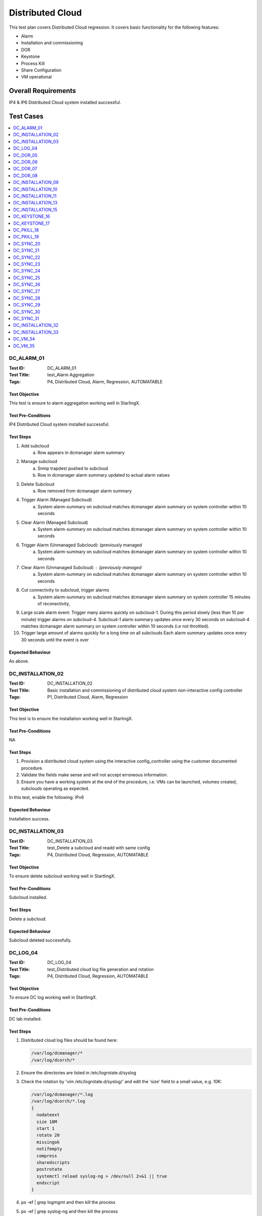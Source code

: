 =================
Distributed Cloud
=================

This test plan covers Distributed Cloud regression. It covers basic
functionality for the following features:

- Alarm
- Installation and commissioning
- DOR
- Keystone
- Process Kill
- Share Configuration
- VM operational

--------------------
Overall Requirements
--------------------

IP4 & IP6 Distributed Cloud system installed successful.

----------
Test Cases
----------

.. contents::
   :local:
   :depth: 1

~~~~~~~~~~~
DC_ALARM_01
~~~~~~~~~~~

:Test ID: DC_ALARM_01
:Test Title: test_Alarm Aggregation
:Tags: P4, Distributed Cloud, Alarm, Regression, AUTOMATABLE

++++++++++++++
Test Objective
++++++++++++++

This test is ensure to alarm aggregation working well in StarlingX.

+++++++++++++++++++
Test Pre-Conditions
+++++++++++++++++++

IP4 Distributed Cloud system installed successful.

++++++++++
Test Steps
++++++++++

1. Add subcloud
    a. Row appears in dcmanager alarm summary

2. Manage subcloud
    a. Snmp trapdest pushed to subcloud
    b. Row in dcmanager alarm summary updated to actual alarm values

3. Delete Subcloud
    a. Row removed from dcmanager alarm summary

4. Trigger Alarm (Managed Subcloud)
    a. System alarm-summary on subcloud matches dcmanager alarm summary on
       system controller within 10 seconds

5. Clear Alarm (Managed Subcloud)
    a. System alarm-summary on subcloud matches dcmanager alarm summary on
       system controller within 10 seconds

6. Trigger Alarm (Unmanaged Subcloud): (previously managed
    a. System alarm-summary on subcloud matches dcmanager alarm summary on
       system controller within 10 seconds

7. Clear Alarm (Unmanaged Subcloud) : (previously managed
    a. System alarm-summary on subcloud matches dcmanager alarm summary on
       system controller within 10 seconds

8. Cut connectivity to subcloud, trigger alarms
    a. System alarm-summary on subcloud matches dcmanager alarm summary on
       system controller 15 minutes of reconectivity,

9. Large scale alarm event: Trigger many alarms quickly on subcloud-1. During
   this period slowly (less than 10 per minute) trigger alarms on subcloud-4.
   Subcloud-1 alarm summary updates once every 30 seconds on subcloud-4
   matches dcmanager alarm summary on system controller within 10 seconds (i.e
   not throttled).

10. Trigger large amount of alarms quickly for a long time on all subclouds
    Each alarm summary updates once every 30 seconds until the event is over

++++++++++++++++++
Expected Behaviour
++++++++++++++++++

As above.

~~~~~~~~~~~~~~~~~~
DC_INSTALLATION_02
~~~~~~~~~~~~~~~~~~

:Test ID: DC_INSTALLATION_02
:Test Title: Basic installation and commissioning of distributed cloud system non-interactive config controller
:Tags: P1, Distributed Cloud, Alarm, Regression

++++++++++++++
Test Objective
++++++++++++++

This test is to ensure the installation working well in StarlingX.

+++++++++++++++++++
Test Pre-Conditions
+++++++++++++++++++

NA

++++++++++
Test Steps
++++++++++

1. Provision a distributed cloud system using the interactive
   config_controller using the customer documented procedure.
2. Validate the fields make sense and will not accept erroneous information.
3. Ensure you have a working system at the end of the procedure,
   i.e. VMs can be launched, volumes created, subclouds operating as expected.

In this test, enable the following: IPv6

++++++++++++++++++
Expected Behaviour
++++++++++++++++++

Installation success.

~~~~~~~~~~~~~~~~~~
DC_INSTALLATION_03
~~~~~~~~~~~~~~~~~~

:Test ID: DC_INSTALLATION_03
:Test Title: test_Delete a subcloud and readd with same config
:Tags: P4, Distributed Cloud, Regression, AUTOMATABLE

++++++++++++++
Test Objective
++++++++++++++

To ensure delete subcloud working well in StartlingX.

+++++++++++++++++++
Test Pre-Conditions
+++++++++++++++++++

Subcloud installed.

++++++++++
Test Steps
++++++++++

Delete a subcloud.

++++++++++++++++++
Expected Behaviour
++++++++++++++++++

Subcloud deleted successfully.

~~~~~~~~~
DC_LOG_04
~~~~~~~~~

:Test ID: DC_LOG_04
:Test Title: test_Distributed cloud log file generation and rotation
:Tags: P4, Distributed Cloud, Regression, AUTOMATABLE

++++++++++++++
Test Objective
++++++++++++++

To ensure DC log working well in StartlingX.

+++++++++++++++++++
Test Pre-Conditions
+++++++++++++++++++

DC lab installed.

++++++++++
Test Steps
++++++++++

1. Distributed cloud log files should be found here:

   .. code:: sh

     /var/log/dcmanager/*
     /var/log/dcorch/*

2. Ensure the directories are listed in /etc/logrotate.d/syslog
3. Check the rotation by 'vim /etc/logrotate.d/syslog/' and edit
   the 'size' field to a small value, e.g. 10K:

   .. code:: sh

     /var/log/dcmanager/*.log
     /var/log/dcorch/*.log
     {
       nodateext
       size 10M
       start 1
       rotate 20
       missingok
       notifempty
       compress
       sharedscripts
       postrotate
       systemctl reload syslog-ng > /dev/null 2>&1 || true
       endscript
     }

4. ps -ef | grep logmgmt and then kill the process
5. ps -ef | grep syslog-ng and then kill the process
6. Ensure the logs are rotated
7. Restore the config at the end of the test

++++++++++++++++++
Expected Behaviour
++++++++++++++++++

Every steps executed successfully.

~~~~~~~~~
DC_DOR_05
~~~~~~~~~

:Test ID: DC_DOR_05
:Test Title: test_DOR: Entire System (all subclouds managed)
:Tags: P4, Distributed Cloud, Regression, AUTOMATABLE

++++++++++++++
Test Objective
++++++++++++++

To ensure DOR for entire system working well in StartlingX.

+++++++++++++++++++
Test Pre-Conditions
+++++++++++++++++++

Distributed Cloud system is installed and VMs have been created,
traffic is running, ping test is running.

++++++++++
Test Steps
++++++++++

Do a full system DOR.

++++++++++++++++++
Expected Behaviour
++++++++++++++++++

Ensure the entire system recovers.

~~~~~~~~~
DC_DOR_06
~~~~~~~~~

:Test ID: DC_DOR_06
:Test Title: test_DOR: Single Subcloud - Managed
:Tags: P4, Distributed Cloud, Regression, AUTOMATABLE

++++++++++++++
Test Objective
++++++++++++++

To ensure DOR for Single managed subcloud working well in StartlingX.

+++++++++++++++++++
Test Pre-Conditions
+++++++++++++++++++

Distributed Cloud system is installed and VMs have been created, traffic
is running, ping test is running.

++++++++++
Test Steps
++++++++++

Do a DOR only on a managed subcloud.

++++++++++++++++++
Expected Behaviour
++++++++++++++++++

Ensure the system recovers.

~~~~~~~~~
DC_DOR_07
~~~~~~~~~

:Test ID: DC_DOR_07
:Test Title: test_DOR: Single Subcloud - Unmanaged
:Tags: P4, Distributed Cloud, Regression, AUTOMATABLE

++++++++++++++
Test Objective
++++++++++++++

To ensure DOR for Single unmanaged subcloud working well in StartlingX.

+++++++++++++++++++
Test Pre-Conditions
+++++++++++++++++++

Distributed Cloud system is installed and VMs have been created, traffic
is running, ping test is running.

++++++++++
Test Steps
++++++++++

Do a DOR only on a unmanaged subcloud.

++++++++++++++++++
Expected Behaviour
++++++++++++++++++

Ensure the system recovers.

~~~~~~~~~
DC_DOR_08
~~~~~~~~~

:Test ID: DC_DOR_08
:Test Title: test DOR System Controller
:Tags: P4, Distributed Cloud, Regression, AUTOMATABLE

++++++++++++++++++
Testcase Objective
++++++++++++++++++

To ensure DOR for system controller working well in StartlingX.

+++++++++++++++++++
Test Pre-Conditions
+++++++++++++++++++

Distributed Cloud system is installed and VMs have been created, traffic
is running, ping test is running.

++++++++++
Test Steps
++++++++++

Do a DOR only on the system controller.

++++++++++++++++++
Expected Behaviour
++++++++++++++++++

Ensure the system recovers and ensure the subclouds are operational
while the system controller is down.

~~~~~~~~~~~~~~~~~~
DC_INSTALLATION_09
~~~~~~~~~~~~~~~~~~

:Test ID: DC_INSTALLATION_09
:Test Title: test_Installation and Commissioning: Configure AIO-DX Subcloud - IPv4
:Tags: P4, Distributed Cloud, Regression, AUTOMATABLE

++++++++++++++
Test Objective
++++++++++++++

To ensure installation DX IPv4 working well in StartlingX.

+++++++++++++++++++
Test Pre-Conditions
+++++++++++++++++++

NA

++++++++++
Test Steps
++++++++++

Configure AIO-DX subclouds in IPv4.

++++++++++++++++++
Expected Behaviour
++++++++++++++++++

Ensure dc DX subcloud installation successfully.

~~~~~~~~~~~~~~~~~~
DC_INSTALLATION_10
~~~~~~~~~~~~~~~~~~

:Test ID: DC_INSTALLATION_10
:Test Title: test_Installation and Commissioning: Configure AIO-DX Subcloud - IPv6
:Tags: P4, Distributed Cloud, Regression, AUTOMATABLE

++++++++++++++
Test Objective
++++++++++++++

To ensure installation DX IPv6 working well in StartlingX.

+++++++++++++++++++
Test Pre-Conditions
+++++++++++++++++++

NA

++++++++++
Test Steps
++++++++++

Configure AIO-DX subclouds in IPv6.

++++++++++++++++++
Expected Behaviour
++++++++++++++++++

Ensure dc DX subcloud installation successfully.

~~~~~~~~~~~~~~~~~~
DC_INSTALLATION_11
~~~~~~~~~~~~~~~~~~

:Test ID: DC_INSTALLATION_11
:Test Title: test_Installation and Commissioning: Configure AIO-SX Subcloud - IPv4
:Tags: P4, Distributed Cloud, Regression, AUTOMATABLE

++++++++++++++
Test Objective
++++++++++++++

To ensure installation SX IPv4 working well in StartlingX.

+++++++++++++++++++
Test Pre-Conditions
+++++++++++++++++++

NA

++++++++++
Test Steps
++++++++++

Configure AIO-SX subclouds in IPv4.

++++++++++++++++++
Expected Behaviour
++++++++++++++++++

Ensure dc SX subcloud installation successfully.

:Test ID: DC_INSTALLATION_12
:Test Title: test_Installation and Commissioning: Configure AIO-SX Subcloud - IPv6
:Tags: P4, Distributed Cloud, Regression, AUTOMATABLE

++++++++++++++
Test Objective
++++++++++++++

To ensure installation DX IPv6 working well in StartlingX.

+++++++++++++++++++
Test Pre-Conditions
+++++++++++++++++++

NA

++++++++++
Test Steps
++++++++++

Configure AIO-SX subclouds in IPv6.

++++++++++++++++++
Expected Behaviour
++++++++++++++++++

Ensure dc SX subcloud installation successfully.

~~~~~~~~~~~~~~~~~~
DC_INSTALLATION_13
~~~~~~~~~~~~~~~~~~

:Test ID: DC_INSTALLATION_13
:Test Title: test_Installation and Commissioning: Configure Standard Subcloud - IPv4
:Tags: P4, Distributed Cloud, Regression, AUTOMATABLE

++++++++++++++
Test Objective
++++++++++++++

To ensure installation standard IPv4 working well in StartlingX.

+++++++++++++++++++
Test Pre-Conditions
+++++++++++++++++++

NA

++++++++++
Test Steps
++++++++++

Configure Standard subclouds in IPv4.

++++++++++++++++++
Expected Behaviour
++++++++++++++++++

Ensure dc Standard subcloud installation successfully.

:Test ID: DC_INSTALLATION_14
:Test Title: test_Installation and Commissioning: Configure Standard Subcloud - IPv6
:Tags: P4, Distributed Cloud, Regression, AUTOMATABLE

++++++++++++++
Test Objective
++++++++++++++

To ensure installation standard IPv6 working well in StartlingX.

+++++++++++++++++++
Test Pre-Conditions
+++++++++++++++++++

Configure Standard subclouds in IPv6.

++++++++++++++++++
Expected Behaviour
++++++++++++++++++

Ensure dc Standard subcloud installation successfully.

~~~~~~~~~~~~~~~~~~
DC_INSTALLATION_15
~~~~~~~~~~~~~~~~~~

:Test ID: DC_INSTALLATION_15
:Test Title: test_Installation and Commissioning: Setup Distributed Cloud with IPv6 configuration
:Tags: P4, Distributed Cloud, Regression, AUTOMATABLE

++++++++++++++
Test Objective
++++++++++++++

To ensure installation standard IPv6 working well in StartlingX.

+++++++++++++++++++
Test Pre-Conditions
+++++++++++++++++++

NA

++++++++++
Test Steps
++++++++++

As the title.

++++++++++++++++++
Expected Behaviour
++++++++++++++++++

Ensure dc installation successfully.

~~~~~~~~~~~~~~
DC_KEYSTONE_16
~~~~~~~~~~~~~~

:Test ID: DC_KEYSTONE_16
:Test Title: test_endpoint list from subcloud region, no longer lists all services in the endpoint region
:Tags: P4, Distributed Cloud, Regression, AUTOMATABLE

++++++++++++++
Test Objective
++++++++++++++

To ensure endpoint list from subcloud working well in StartlingX.

+++++++++++++++++++
Test Pre-Conditions
+++++++++++++++++++

NA

++++++++++
Test Steps
++++++++++

From the subcloud region, run:

.. code:: bash

  $ openstack endpoint list

  returns eg. Region subcloud-6

  Service Types eg. placement, compute, cloudformation, network, patching,
  alarming, metric, image, event, orchestration, nfv, platform, volumev2
  (each listed with Interface admin, internal and public)

++++++++++++++++++
Expected Behaviour
++++++++++++++++++

Confirm:

- The only endpoints returned should be for that specific subcloud region
  Service Type (Name)
  identity (keystone), image (glance), volume (cinder) platform (sysinv),
  alarming, placement, compute (nova), orchestration cloudformation (heat),
  network (neutron), patching, metering (ceilometer), nfv (vim) etc.
- Keystone Service Name should only list a small number of endpoints
  e.g. returns ID, Region, service Name, Service Type, Enabled, Interface, URL
  pass
  BUILD_ID="2018-07-08_21-40-00"
  System_Controller WCp 90-91

~~~~~~~~~~~~~~
DC_KEYSTONE_17
~~~~~~~~~~~~~~

:Test ID: DC_KEYSTONE_17
:Test Title: test_endpoint list from central region should return the service catalog for all Regions
:Tags: P4, Distributed Cloud, Regression, AUTOMATABLE

++++++++++++++
Test Objective
++++++++++++++

To ensure endpoint list from central region working well in StartlingX.

+++++++++++++++++++
Test Pre-Conditions
+++++++++++++++++++

NA

++++++++++
Test Steps
++++++++++

From the centrol region, run:

.. code:: sh

  $ openstack endpoint list

  eg. the ID, Region (such as subcloud-#), Service Name keystone, Service Type
  identity and respective Interface URLs are returned

  | subcloud-1 | keystone | identity | True | internal
  | http://[fd01:2::2]:5000/v3 |
  | subcloud-1 | keystone | identity | True | admin
  | http://[fd01:2::2]:5000/v3 |
  | subcloud-# | keystone | identity | True | internal
  | http://[fd01:3::2]:5000/v3 |
  | subcloud-# | keystone | identity | True | admin
  | http://[fd01:3::2]:5000/v3

++++++++++++++++++
Expected Behaviour
++++++++++++++++++

From the central region, this returns the service catalog for all Regions. For
example, the central region includes an endpoint filter group for a particular
region: Region that is associated to the central keystone services project:

.. code:: sh

  Pass
  BUILD_ID=2018-07-08_21-40-00
  System_Controller wcp 90-91
  yow-cgcs-wildcat-89

~~~~~~~~~~~
DC_PKILL_18
~~~~~~~~~~~

:Test ID: DC_PKILL_18
:Test Title: test_Process Kill and Recovery in Subcloud
:Tags: P4, Distributed Cloud, Regression, AUTOMATABLE

++++++++++++++
Test Objective
++++++++++++++

To ensure process killing on subcloud working well in StartlingX.

+++++++++++++++++++
Test Pre-Conditions
+++++++++++++++++++

NA

++++++++++
Test Steps
++++++++++

1. Kill one critical processes in the system controller
   (use sm-dump to determine which are critical).
2. Ensure the system behaves as expected with respect to process recovery
   and alarming.
3. Ensure the system continues to operate after the process failure.
4. Repeat for one major processes.
5. Repeat for one minor processes.

++++++++++++++++++
Expected Behaviour
++++++++++++++++++

All killed processes will be recovered.

~~~~~~~~~~~
DC_PKILL_19
~~~~~~~~~~~

:Test ID: DC_PKILL_19
:Test Title: test_Process Kill and Recovery: System Controller
:Tags: P4, Distributed Cloud, Regression, AUTOMATABLE

++++++++++++++
Test Objective
++++++++++++++

To ensure process killing on system controller working well in StartlingX.

+++++++++++++++++++
Test Pre-Conditions
+++++++++++++++++++

++++++++++
Test Steps
++++++++++

1. Kill distributed cloud related processes using either:

   .. code:: sh

     ps -ef | grep <processname> to determine the pid OR
     sudo sm-dump --pid

2. Kill via `sudo kill -9 <pid>` or `sudo killall <processname>`.
3. After two kills, the max kills threshold should be reached in sm.log,
   and swact should occur.
4. Ensure the event log shows the failures.

++++++++++++++++++
Expected Behaviour
++++++++++++++++++

All killed processes will be recovered. Here are observations from testing (for reference):

- dcorch-engine done (2 kills = swact)
- dcmanager-manager done (multiple kills done but no swact sometimes CGTS-9741)
- dcmanager-api done (2 kills = swact)
- dcorch-snmp done (2 kills = swact)
- dcorch-sysinv-api-proxy done (2 kills = swact)
- dcorch-nova-api-proxy done (kill once and the process cannot recover
  eventually we will swact CGTS-9742)
- dcorch-neutron-api-proxy done (kill once and swact. Tried later and saw kill
  once and process cannot recover - eventually we will swact CGTS-9742)
- dcorch-cinder-api-proxy done (similar behaviour to dcmanager-manager)
- drbd-dc-vault NOT SURE HOW TO KILL (tried systemctl and service
  but there is no process)
- dc-vault-fs NOT SURE HOW TO KILL (tried systemctl and service
  but there is no process)
- dcorch-patch-api-proxy (done, kill once and saw swact, later multiple kills
  and no swact, later two kills and a swact - inconsistent behaviour)

~~~~~~~~~~
DC_SYNC_20
~~~~~~~~~~

:Test ID: DC_SYNC_20
:Test Title: test_Shared Configuration Propagation: Cinder - Quotas
:Tags: P4, Distributed Cloud, Regression, AUTOMATABLE

++++++++++++++
Test Objective
++++++++++++++

To ensure Shared Configuration Propagation, Cinder - Quotas on DC working well
in StarlingX.

+++++++++++++++++++
Test Pre-Conditions
+++++++++++++++++++

NA

++++++++++
Test Steps
++++++++++

Assumption: The distributed cloud system is already installed and
commissioned. This includes a System Controller and multiple subclouds.
At least one subcloud should be in unmanaged state, meaning the changes
to that cloud should be queued until they can be propagated.

Note, this would assume that the subclouds are setup to use cinder storage
on the system controller.

1. Define the cinder quota on the System Controller.
2. Confirm that the changes are propagated to any subclouds that are managed.
3. Confirm that the changes are not propagated to subclouds that are not
   managed.
4. Manage the unmanaged subcloud.
5. Ensure it is eventually updated with the expected quotas.
6. Attempt to exceed the quota. Note, ensure this quota applies to
   all subclouds, not per individual subcloud.
7. Ensure this is rejected.
8. Attempt to update the quota locally on an unmanaged subcloud.
9. Ensure the subcloud can exceed the overall system quota.
10. Manage the unmanaged subcloud.
11. Ensure that nothing can be launched until the usage drops into
    the expected range.

++++++++++++++++++
Expected Behaviour
++++++++++++++++++

All Test steps are passed.

~~~~~~~~~~
DC_SYNC_21
~~~~~~~~~~

:Test ID: DC_SYNC_21
:Test Title: test_Shared Configuration Propagation: DNS
:Tags: P4, Distributed Cloud, Regression, AUTOMATABLE

++++++++++++++
Test Objective
++++++++++++++

To ensure Shared Configuration Propagation DNS on DC working well in
StartlingX.

+++++++++++++++++++
Test Pre-Conditions
+++++++++++++++++++

NA

++++++++++
Test Steps
++++++++++

Assumption: The distributed cloud system is already installed and
commissioned. This includes a System Controller and multiple subclouds.
At least one subcloud should be in unmanaged state, meaning the changes
to that cloud should be queued until they can be propagated.

1. Define valid DNS servers on the System Controller.
2. Confirm that the changes are propagated to any subclouds that are managed.
3. Confirm that DNS changes are not propagated to subclouds that are not
   managed.
4. Manage the unmanaged subcloud.
5. Ensure it is eventually updated with the expected DNS servers.
6. Restore the subcloud back to unmanaged state at the end of the test.
7. Repeat test but this time, remove one of the DNS servers.
8. Ensure the changes are propagated to the managed nodes but not unmanaged,
   but once the unmanaged node is managed, the changes should be propagated.
9. Repeat test but this time, include an invalid DNS server.
10. Ensure the changes are propagated to the managed nodes but not unmanaged,
    but once the unmanaged node is managed, the changes should be propagated.
11. Ensure there is no impact due to having an invalid DNS server propagated
    through the system.
12. Repeat test but this time make a local DNS change on the subcloud
    while the subcloud is unmanaged.
13. Ensure the DNS servers are not overwritten in the audit interval
    (10 minutes).
14. Change the subcloud so it is managed.
15. Verify the local changes are overwritten when the system is synchronized.

++++++++++++++++++
Expected Behaviour
++++++++++++++++++

All Test steps are passed.

~~~~~~~~~~
DC_SYNC_22
~~~~~~~~~~

:Test ID: DC_SYNC_22
:Test Title: test_Shared Configuration Propagation: Glance
:Tags: P4, Distributed Cloud, Regression, AUTOMATABLE

++++++++++++++
Test Objective
++++++++++++++

To ensure Shared Configuration Propagation glance on DC working well in
StartlingX.

+++++++++++++++++++
Test Pre-Conditions
+++++++++++++++++++

NA

++++++++++
Test Steps
++++++++++

1. Create glance image in system controller: new image create.
2. Check new image seen on sub cloud: new image showing on sub cloud.
3. Launch VM by using new image in subcloud, VM launched.

++++++++++++++++++
Expected Behaviour
++++++++++++++++++

All Test steps are passed.

~~~~~~~~~~
DC_SYNC_23
~~~~~~~~~~

:Test ID: DC_SYNC_23
:Test Title: test Shared Configuration Propagation: Keystone - User Information
:Tags: P4, Distributed Cloud, Regression, AUTOMATABLE

++++++++++++++
Test Objective
++++++++++++++

To ensure Shared Configuration Propagation keystone on DC working well in
StartlingX.

+++++++++++++++++++
Test Pre-Conditions
+++++++++++++++++++

Assumption: The distributed cloud system is already installed and
commissioned. This includes a System Controller and multiple subclouds.
At least one subcloud should be in unmanaged state, meaning the changes
to that cloud should be queued until they can be propagated.

++++++++++
Test Steps
++++++++++

1. SC (System Controller): create a new user, should see the new created user
   test-1:

   .. code:: sh

     openstack user create --password Li69nux* test-1
     opentstack user list

2. In managed SubC, opentstack user list should see the new created user
   test-1.

3. In unmanaged SubC, opentstack user list should NOT see the new created user
   test-1.

4. Manage the unmanaged subcloud: dcmanager subcloud manage subcloud-name
   unmanaged SubC shows managed
   dcmanager subcloud list
   in this managed cloud: opentstack user list
   should see the new created user test-1

5. Restore the subcloud back to unmanaged state
   dcmanager subcloud unmanage subcloud-name
   managed SubC shows unmanaged
   dcmanager subcloud list
   in SC: remove one of the users: openstack user delete test-1
   user should not be seen in SC

6. In unmanaged SubC, opentstack user list
   should still see user test-1

7. Manage the unmanaged subcloud: dcmanager subcloud manage subcloud-name
   user should not be seen in managed SubC

8. Change user password in SC
   make sure the PW is changed in SC

9. Check managed SubC of the change
   user password is changed in managed SubC

10. Check unmanaged SubC of the change
    user password is NOT changed in unmanaged SubC

11. Manage the unmanaged subcloud: dcmanager subcloud manage subcloud-name
    user password is changed in managed SubC

12. Create a local user on the subcloud while the subcloud is unmanaged
    Ensure the user information is not overwritten in the audit interval
    (15 minutes)

13. Change the subcloud so it is managed
    Verify the local changes are overwritten when the system is synchronized

++++++++++++++++++
Expected Behaviour
++++++++++++++++++

All Test steps are passed.

~~~~~~~~~~
DC_SYNC_24
~~~~~~~~~~

:Test ID: DC_SYNC_24
:Test Title: test_Shared Configuration Propagation: LDAP
:Tags: P4, Distributed Cloud, Regression, AUTOMATABLE

++++++++++++++
Test Objective
++++++++++++++

To ensure Shared Configuration Propagation LDAP on DC working well in
StartlingX.

+++++++++++++++++++
Test Pre-Conditions
+++++++++++++++++++

Assumption: The distributed cloud system is already installed and
commissioned. This includes a System Controller and multiple subclouds.
At least one subcloud should be in unmanaged state, meaning the changes
to that cloud should be queued until they can be propagated.

++++++++++
Test Steps
++++++++++

1. Create LDAP user on SystemController "ldap_testing", Verify changes on main
   cloud propagate to sub cloud:

   .. code:: sh

     sudo ldapusersetup

2. Modify an existing LDAP user on the SystemController, verify changes on
   main cloud propagate to sub cloud:

   .. code:: sh

     date; sudo ldapmodifyuser systest replace userPassword Li69nux*

++++++++++++++++++
Expected Behaviour
++++++++++++++++++

All Test steps are passed.

~~~~~~~~~~
DC_SYNC_25
~~~~~~~~~~

:Test ID: DC_SYNC_25
:Test Title: test_Shared Configuration Propagation: Neutron - Quotas
:Tags: P4, Distributed Cloud, Regression, AUTOMATABLE

++++++++++++++
Test Objective
++++++++++++++

To ensure Shared Configuration Propagation Neutron Quotas on DC working
well in StartlingX.

+++++++++++++++++++
Test Pre-Conditions
+++++++++++++++++++

NA

++++++++++
Test Steps
++++++++++

Assumption: The distributed cloud system is already installed and
commissioned. This includes a System Controller and multiple subclouds.
At least one subcloud should be in unmanaged state, meaning the changes
to that cloud should be queued until they can be propagated.

1. Define the following quotas on the System Controller:

   .. code:: sh

     openstack --os-region-name SystemController quota set admin --floating-ips 20 --ports 50

2. Confirm that the changes are propagated to any subclouds that are managed.
3. Confirm that the changes are not propagated to subclouds that are not
   managed.
4. Manage the unmanaged subcloud.
5. Ensure it is eventually updated with the expected quotas.
6. Attempt to exceed the quota. Note, ensure this quota applies to
   all subclouds, not per individual subcloud.
7. Ensure this is rejected.
8. List the quota usage from all the subclouds and ensure it is accurate.
9. Attempt to update the quota locally on an unmanaged subcloud.
10. Ensure the subcloud can exceed the overall system quota.
11. Manage the unmanaged subcloud.
12. Ensure that nothing can be launched until the usage drops into the
    expected range.

++++++++++++++++++
Expected Behaviour
++++++++++++++++++

All Test steps are passed.

~~~~~~~~~~
DC_SYNC_26
~~~~~~~~~~

:Test ID: DC_SYNC_26
:Test Title: test_Shared Configuration Propagation: Neutron - Security Groups
:Tags: P4, Distributed Cloud, Regression, AUTOMATABLE

++++++++++++++
Test Objective
++++++++++++++

To ensure Shared Configuration Propagation Neutron security groups on
DC working well in StartlingX.

+++++++++++++++++++
Test Pre-Conditions
+++++++++++++++++++

NA

++++++++++
Test Steps
++++++++++

Assumption: The distributed cloud system is already installed and
commissioned. This includes a System Controller and multiple subclouds.
At least one subcloud should be in unmanaged state, meaning the changes to
that cloud should be queued until they can be propagated.

1. Define a new security group, set the group properties and define some
   security group rules on the System Controller.
2. Confirm that the changes are propagated to any subclouds that are managed.
3. Confirm that the changes are not propagated to subclouds that are not
   managed.
4. Manage the unmanaged subcloud.
5. Ensure it is eventually updated with the expected security group
   information.
6. Restore the subcloud to unmanaged at the end of the test.
7. Repeat test but this time, modify the security group, i.e. group
   properties, group rules.
8. Ensure the changes are propagated to the managed nodes but not unmanaged,
   but once the unmanaged node is managed, the changes should be propagated.
9. Repeat test but this time, delete the security group.
10. Ensure the changes are propagated to the managed nodes but not unmanaged,
    but once the unmanaged node is managed, the changes should be propagated.

++++++++++++++++++
Expected Behaviour
++++++++++++++++++

All Test steps are passed.

~~~~~~~~~~
DC_SYNC_27
~~~~~~~~~~

:Test ID: DC_SYNC_27
:Test Title: test_Shared Configuration Propagation: Nova - Flavors
:Tags: P4, Distributed Cloud, Regression, AUTOMATABLE

++++++++++++++
Test Objective
++++++++++++++

To ensure Shared Configuration Propagation Nova Flavors on DC working well in
StartlingX.

+++++++++++++++++++
Test Pre-Conditions
+++++++++++++++++++

NA

++++++++++
Test Steps
++++++++++

Assumption: The distributed cloud system is already installed and
commissioned. This includes a System Controller and multiple subclouds.
At least one subcloud should be in unmanaged state, meaning the changes
to that cloud should be queued until they can be propagated.

1. Define the following flavors on the System Controller:

   .. code:: bash

     Group 1:

     nova --os-region-name SystemController flavor-create s.f1 auto 512 1 1
     openstack --os-region-name SystemController flavor create
     --public m1.extra_tiny --id auto --ram 256 --disk 0 --vcpus 1 --rxtx-factor 1

     Group 2:

     nova --os-region-name SystemController flavor-create s.f1 auto 512 1 1
     nova --os-region-name SystemController flavor-key s.f1 set
     hw:cpu_policy=shared
     nova --os-region-name SystemController flavor-key s.f1 set
     hw:mem_page_size=2048

     Group 3:
     nova --os-region-name SystemController flavor-create s.p1 auto 512 1 1
     --is-public false
     nova --os-region-name SystemController flavor-access-add s.p1 <tenant_id>

2. Confirm that the changes are propagated to any subclouds that are managed.
3. Confirm that the changes are not propagated to subclouds that are not
   managed.
4. Manage the unmanaged subcloud.
5. Ensure it is eventually updated with the expected flavors.
6. Ensure you can deploy a VM with one of the propagated flavors.
7. Restore the subcloud back to unmanaged state at the end of the test.
8. Repeat test but this time, remove one of the flavors from each group.
9. Ensure the changes are propagated to the managed nodes but not unmanaged,
   but once the unmanaged node is managed, the changes should be propagated.

++++++++++++++++++
Expected Behaviour
++++++++++++++++++

All Test steps are passed.

~~~~~~~~~~
DC_SYNC_28
~~~~~~~~~~

:Test ID: DC_SYNC_28
:Test Title: test_Shared Configuration Propagation: Nova - Keypairs
:Tags: P4, Distributed Cloud, Regression, AUTOMATABLE

++++++++++++++++++
Testcase Objective
++++++++++++++++++

To ensure Shared Configuration Propagation Nova keypairs Quotas on DC
working well in StartlingX.

+++++++++++++++++++
Test Pre-Conditions
+++++++++++++++++++

++++++++++
Test Steps
++++++++++

Assumption: The distributed cloud system is already installed and
commissioned. This includes a System Controller and multiple subclouds.
At least one subcloud should be in unmanaged state, meaning the changes
to that cloud should be queued until they can be propagated.

1. Define a key pair on the System Controller:

   .. code:: bash

     nova --os-region-name SystemController keypair-add kp_test

2. Confirm that the changes are propagated to any subclouds that are managed.
3. Confirm that the changes are not propagated to subclouds that are not
   managed.
4. Manage the unmanaged subcloud.
5. Ensure it is eventually updated with the expected keypair.
6. Restore the subcloud back to unmanaged state at the end of the test.
7. Repeat test but this time, remove the keypair.
8. Ensure the changes are propagated to the managed nodes but not unmanaged,
   but once the unmanaged node is managed, the changes should be propagated.
9. Ensure you can use those keypairs to launch VMs.

++++++++++++++++++
Expected Behaviour
++++++++++++++++++

All Test steps are passed.

~~~~~~~~~~
DC_SYNC_29
~~~~~~~~~~

:Test ID: DC_SYNC_29
:Test Title: test_Shared Configuration Propagation: Nova - Quotas
:Tags: P4, Distributed Cloud, Regression, AUTOMATABLE

++++++++++++++++++
Testcase Objective
++++++++++++++++++

To ensure Shared Configuration Propagation Nova Quotas on DC working well
in StarlingX.

+++++++++++++++++++
Test Pre-Conditions
+++++++++++++++++++

NA

++++++++++
Test Steps
++++++++++

Assumption: The distributed cloud system is already installed and
commissioned. This includes a System Controller and multiple subclouds.
At least one subcloud should be in unmanaged state, meaning the changes
to that cloud should be queued until they can be propagated.

1. Define the following quotas on the System Controller:

   .. code:: bash

     nova --os-region-name SystemController quota-update <project_id>
     --user <user name> --cores 20
     nova --os-region-name SystemController quota-delete --tenant <project_id>
     --user <user name>
     nova --os-region-name SystemController quota-class-update --instances 30
     --ram 50 default

2. Confirm that the changes are propagated to any subclouds that are managed.
3. Confirm that the changes are not propagated to subclouds that are not
   managed.
4. Manage the unmanaged subcloud.
5. Ensure it is eventually updated with the expected quotas.
6. Attempt to exceed the quota. Note, ensure this quota applies.
   to all subclouds, not per individual subcloud.
7. Ensure this is rejected.
8. List the quota usage from all the subclouds and ensure it is accurate.

   .. code:: bash

     nova --os-region-name SystemController quota-show --detail
     nova --os-region-name SystemController quota-show --detail --user <user name>

9. Attempt to update the quota locally on an unmanaged subcloud.
10. Ensure the subcloud can exceed the overall system quota.
11. Manage the unmanaged subcloud.
12. Ensure that nothing can be launched until the usage drops into
    the expected range.

++++++++++++++++++
Expected Behaviour
++++++++++++++++++

All Test steps are passed.

~~~~~~~~~~
DC_SYNC_30
~~~~~~~~~~

:Test ID: DC_SYNC_30
:Test Title: test_Shared Configuration Propagation: NTP
:Tags: P4, Distributed Cloud, Regression, AUTOMATABLE

++++++++++++++
Test Objective
++++++++++++++

To ensure Shared Configuration Propagation NTP on DC working well in
StartlingX.

+++++++++++++++++++
Test Pre-Conditions
+++++++++++++++++++

NA

++++++++++
Test Steps
++++++++++

Assumption: The distributed cloud system is already installed and
commissioned. This includes a System Controller and multiple subclouds.
At least one subcloud should be in unmanaged state, meaning the changes
to that cloud should be queued until they can be propagated.

1. Define valid NTP servers on the System Controller.
2. Confirm that the changes are propagated to any subclouds that are managed.
3. Confirm that the changes are not propagated to subclouds that are not
   managed.
4. Manage the unmanaged subcloud.
5. Ensure it is eventually updated with the expected NTP servers.
6. Restore the subcloud back to unmanaged state at the end of the test.
7. Repeat test but this time, remove one of the NTP servers.
8. Ensure the changes are propagated to the managed nodes but not unmanaged,
   but once the unmanaged node is managed, the changes should be propagated.
9. Repeat test but this time, include an invalid NTP server.
10. Ensure the changes are propagated to the managed nodes but not unmanaged,
    but once the unmanaged node is managed, the changes should be propagated.
11. Ensure there are alarms for the unreachable NTP servers. These alarms
    should be reported for each managed subcloud.
12. Repeat test but this time make a local NTP change on the subcloud
    while the subcloud is unmanaged.
13. Ensure the NTP servers are not overwritten in the audit interval
    (10 minutes).
14. Change the subcloud so it is managed.
15. Verify the local changes are overwritten when the system is synchronized.

++++++++++++++++++
Expected Behaviour
++++++++++++++++++

All Test steps are passed.

~~~~~~~~~~
DC_SYNC_31
~~~~~~~~~~

:Test ID: DC_SYNC_31
:Test Title: test_Shared Configuration Propagation: SNMP
:Tags: P4, Distributed Cloud, Regression, AUTOMATABLE

++++++++++++++
Test Objective
++++++++++++++

To ensure Shared Configuration Propagation SNMP on DC working well in
StartlingX.

+++++++++++++++++++
Test Pre-Conditions
+++++++++++++++++++

NA

++++++++++
Test Steps
++++++++++

Assumption: The distributed cloud system is already installed and
commissioned. This includes a System Controller and multiple subclouds.
At least one subcloud should be in unmanaged state, meaning the changes
to that cloud should be queued until they can be propagated.

1. Define a valid SNMP community string and trap destination on the
   System Controller.
2. Confirm that the changes are propagated to any subclouds that are managed.
3. Confirm that the changes are not propagated to subclouds that are not
   managed.
4. Manage the unmanaged subcloud.
5. Ensure it is eventually updated with the expected SNMP information.
6. Restore the subcloud back to unmanaged state at the end of the test.
7. Initiate an action on the subcloud that would generate a SNMP trap,
   e.g. fileystem threshold exceeded for nova-local.
8. Sure the SNMP trap is generated.
9. Repeat test but this time, modify the community string.
10. Ensure the changes are propagated to the managed nodes but not
    unmanaged, but once the unmanaged node is managed, the changes should
    be propagated.
11. Ensure traps can still be generated.
12. Repeat test but this time make a local SNMP trap destination change
    on the subcloud while the subcloud is unmanaged.
13. Ensure the SNMP info is not overwritten in the audit interval
    (10 minutes).
14. Change the subcloud so it is managed.
15. Verify the local changes are overwritten when the system is synchronized.
16. Ensure traps can be generated.

++++++++++++++++++
Expected Behaviour
++++++++++++++++++

All Test steps are passed.

~~~~~~~~~~~~~~~~~~
DC_INSTALLATION_32
~~~~~~~~~~~~~~~~~~

:Test ID: DC_INSTALLATION_32
:Test Title: test_Subcloud swacting
:Tags: P4, Distributed Cloud, Regression, AUTOMATABLE

++++++++++++++
Test Objective
++++++++++++++

To ensure subcloud swacting on DC working well in StartlingX.

+++++++++++++++++++
Test Pre-Conditions
+++++++++++++++++++

NA

++++++++++
Test Steps
++++++++++

1. Swact subcloud controllers, Controllers swacted without alarms.

2. Change some of the the shared configuration on the system controller,
   e.g. NTP. Ensure changes are still propagated after swact.
3. Change some of the same configuration on the subcloud, i.e. DNS.
   Ensure the changes are overwritten by audit.

++++++++++++++++++
Expected Behaviour
++++++++++++++++++

All Test steps are passed.

~~~~~~~~~~~~~~~~~~
DC_INSTALLATION_33
~~~~~~~~~~~~~~~~~~

:Test ID: DC_INSTALLATION_33
:Test Title: test SystemController swacting
:Tags: P4, Distributed Cloud, Regression, AUTOMATABLE

++++++++++++++
Test Objective
++++++++++++++

To ensure system controller swacting on DC working well in StartlingX.

+++++++++++++++++++
Test Pre-Conditions
+++++++++++++++++++

NA

++++++++++
Test Steps
++++++++++

1. Swact system controller. System controller swact successfully without alarms
2. Change some of the configuration on the subcloud so it is out of sync with
   the system controller.
3. Ensure changes are still overwritten by audit.
4. Change some of the configuration in the system controller.
5. Ensure changes are still propagated to the subclouds

++++++++++++++++++
Expected Behaviour
++++++++++++++++++

All Test steps are passed.

~~~~~~~~
DC_VM_34
~~~~~~~~

:Test ID: DC_VM_34
:Test Title: test_VM operations on sync online subcloud
:Tags: P4, Distributed Cloud, Regression, AUTOMATABLE

++++++++++++++++++
Test Objective
++++++++++++++++++

To ensure VM operation on subcloud working well in StartlingX.

+++++++++++++++++++
Test Pre-Conditions
+++++++++++++++++++

++++++++++
Test Steps
++++++++++

1. VM launch, VM launch success.
2. VM rebuild
3. VM live migration
4. VM cold migration
5. VM evacuation
6. VM delete

++++++++++++++++++
Expected Behaviour
++++++++++++++++++

All test steps are passed.

~~~~~~~~
DC_VM_35
~~~~~~~~

:Test ID: DC_VM_35
:Test Title: test_VM Operations: on isolated subcloud
:Tags: P4, Distributed Cloud, Regression, AUTOMATABLE

++++++++++++++
Test Objective
++++++++++++++

To ensure VM operation on isolated subcloud working well in StartlingX.

+++++++++++++++++++
Test Pre-Conditions
+++++++++++++++++++

NA

++++++++++
Test Steps
++++++++++

1. Before subcloud isolated: Launch VM, Vm Launch success.
2. VM image is cached, hit shows 0:

   .. code:: bash

     glance-cache-manage -H ${subcloud_floating_ip} list-cached

3. Sub cloud isolate by shutting off main cloud or pulling off Mgt cables on
   both controllers.
4. Cut off mgmt network connection (pull Maincloud mgmt cable)
5. Launch VM with cached image, VM launch success.
6. VM rebuild
7. VM live migration
8. VM cold migration
9. VM evacuation
10. Vm delete

++++++++++++++++++
Expected Behaviour
++++++++++++++++++

All Test Step are passed.

----------
References
----------

NA
